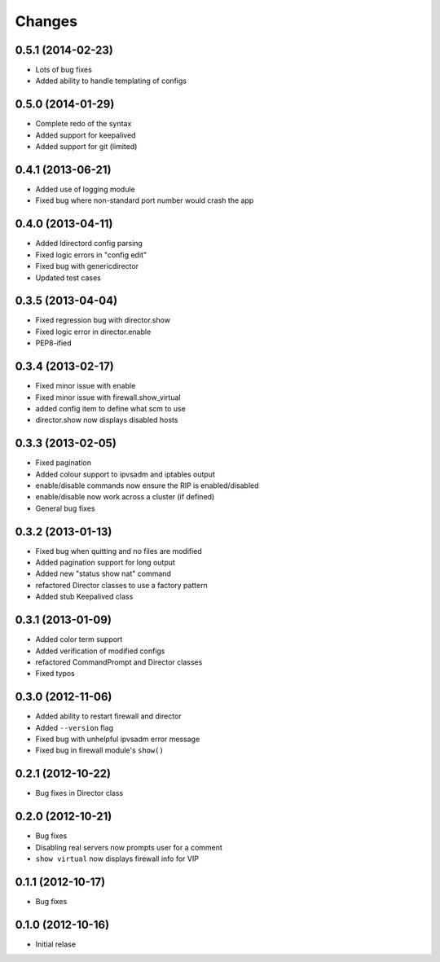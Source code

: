 Changes
========

0.5.1 (2014-02-23)
------------------

* Lots of bug fixes
* Added ability to handle templating of configs

0.5.0 (2014-01-29)
------------------

* Complete redo of the syntax 
* Added support for keepalived
* Added support for git (limited)

0.4.1 (2013-06-21)
------------------

* Added use of logging module
* Fixed bug where non-standard port number would crash the app

0.4.0 (2013-04-11)
------------------

* Added ldirectord config parsing
* Fixed logic errors in "config edit"
* Fixed bug with genericdirector
* Updated test cases

0.3.5 (2013-04-04)
------------------

* Fixed regression bug with director.show
* Fixed logic error in director.enable
* PEP8-ified

0.3.4 (2013-02-17)
------------------

* Fixed minor issue with enable
* Fixed minor issue with firewall.show_virtual
* added config item to define what scm to use
* director.show now displays disabled hosts 

0.3.3 (2013-02-05)
------------------

* Fixed pagination
* Added colour support to ipvsadm and iptables output
* enable/disable commands now ensure the RIP is enabled/disabled
* enable/disable now work across a cluster (if defined)
* General bug fixes

0.3.2 (2013-01-13)
------------------

* Fixed bug when quitting and no files are modified
* Added pagination support for long output
* Added new "status show nat" command
* refactored Director classes to use a factory pattern
* Added stub Keepalived class


0.3.1 (2013-01-09)
------------------

* Added color term support
* Added verification of modified configs
* refactored CommandPrompt and Director classes
* Fixed typos 


0.3.0 (2012-11-06)
------------------

* Added ability to restart firewall and director
* Added ``--version`` flag 
* Fixed bug with unhelpful ipvsadm error message
* Fixed bug in firewall module's ``show()``  


0.2.1 (2012-10-22)
------------------

* Bug fixes in Director class

0.2.0 (2012-10-21)
------------------

* Bug fixes
* Disabling real servers now prompts user for a comment
* ``show virtual`` now displays firewall info for VIP

0.1.1 (2012-10-17)
------------------

* Bug fixes

0.1.0 (2012-10-16)
------------------

* Initial relase 
